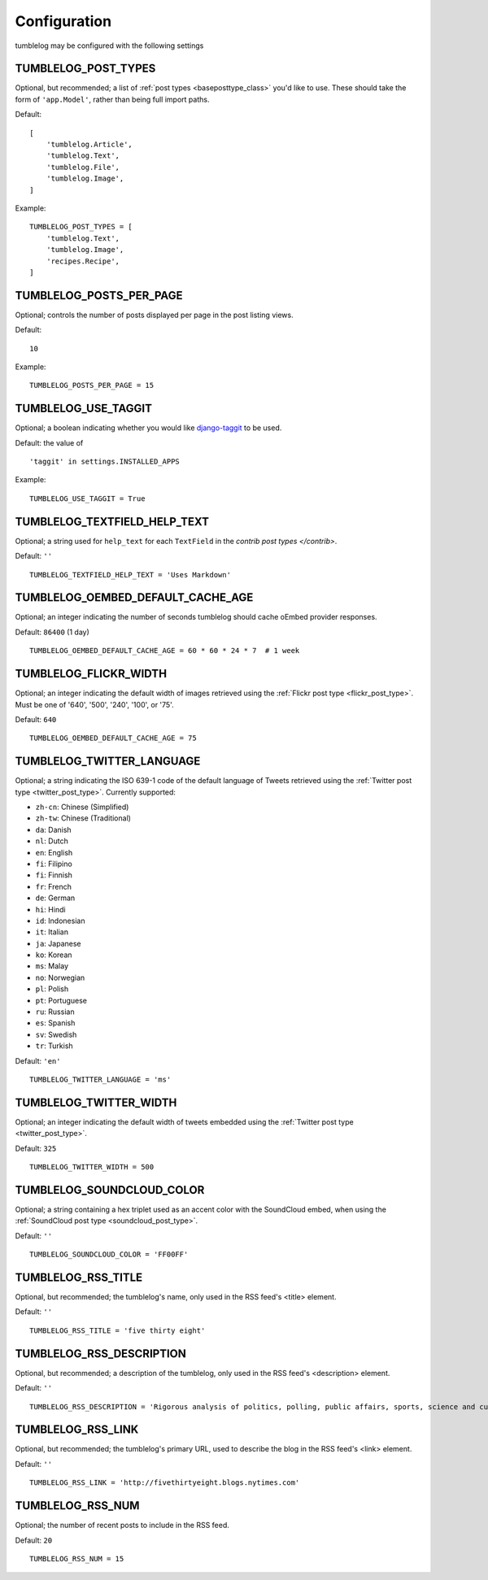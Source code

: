 Configuration
=============

tumblelog may be configured with the following settings


.. _tumblelog_post_types_setting:

TUMBLELOG_POST_TYPES
--------------------

Optional, but recommended; a list of :ref:`post types <baseposttype_class>` you'd like to use. These should take the form of ``'app.Model'``, rather than being full import paths. 

Default:
::

    [
        'tumblelog.Article',
        'tumblelog.Text',
        'tumblelog.File',
        'tumblelog.Image',
    ]

Example:

::

    TUMBLELOG_POST_TYPES = [
        'tumblelog.Text',
        'tumblelog.Image',
        'recipes.Recipe',
    ]


TUMBLELOG_POSTS_PER_PAGE
------------------------

Optional; controls the number of posts displayed per page in the post listing views.

Default:

::

    10

Example:

::

    TUMBLELOG_POSTS_PER_PAGE = 15

TUMBLELOG_USE_TAGGIT
--------------------

Optional; a boolean indicating whether you would like `django-taggit <http://django-taggit.readthedocs.org/>`_ to be used.

Default: the value of

::

    'taggit' in settings.INSTALLED_APPS

Example:

::

    TUMBLELOG_USE_TAGGIT = True

TUMBLELOG_TEXTFIELD_HELP_TEXT
-----------------------------

Optional; a string used for ``help_text`` for each ``TextField`` in the `contrib post types </contrib>`.

Default: ``''``

::

    TUMBLELOG_TEXTFIELD_HELP_TEXT = 'Uses Markdown'

TUMBLELOG_OEMBED_DEFAULT_CACHE_AGE
----------------------------------

Optional; an integer indicating the number of seconds tumblelog should cache oEmbed provider responses.

Default: ``86400`` (1 day)

::
    
    TUMBLELOG_OEMBED_DEFAULT_CACHE_AGE = 60 * 60 * 24 * 7  # 1 week

.. _tumblelog_flickr_width_setting:

TUMBLELOG_FLICKR_WIDTH
----------------------

Optional; an integer indicating the default width of images retrieved using the :ref:`Flickr post type <flickr_post_type>`. Must be one of '640', '500', '240', '100', or '75'.

Default: ``640``

::

    TUMBLELOG_OEMBED_DEFAULT_CACHE_AGE = 75

.. _tumblelog_twitter_language_setting:

TUMBLELOG_TWITTER_LANGUAGE
--------------------------

Optional; a string indicating the ISO 639-1 code of the default language of Tweets retrieved using the :ref:`Twitter post type <twitter_post_type>`. Currently supported:

- ``zh-cn``: Chinese (Simplified)
- ``zh-tw``: Chinese (Traditional)
- ``da``: Danish
- ``nl``: Dutch
- ``en``: English
- ``fi``: Filipino
- ``fi``: Finnish
- ``fr``: French
- ``de``: German
- ``hi``: Hindi
- ``id``: Indonesian
- ``it``: Italian
- ``ja``: Japanese
- ``ko``: Korean
- ``ms``: Malay
- ``no``: Norwegian
- ``pl``: Polish
- ``pt``: Portuguese
- ``ru``: Russian
- ``es``: Spanish
- ``sv``: Swedish
- ``tr``: Turkish

Default: ``'en'``

::

    TUMBLELOG_TWITTER_LANGUAGE = 'ms'

.. _tumblelog_twitter_width_setting:

TUMBLELOG_TWITTER_WIDTH
-----------------------

Optional; an integer indicating the default width of tweets embedded using the :ref:`Twitter post type <twitter_post_type>`.

Default: ``325``

::

    TUMBLELOG_TWITTER_WIDTH = 500

.. _tumblelog_soundcloud_color_setting:

TUMBLELOG_SOUNDCLOUD_COLOR
--------------------------

Optional; a string containing a hex triplet used as an accent color with the SoundCloud embed, when using the :ref:`SoundCloud post type <soundcloud_post_type>`.

Default: ``''``

::

    TUMBLELOG_SOUNDCLOUD_COLOR = 'FF00FF'

.. _tumblelog_rss_title_setting:

TUMBLELOG_RSS_TITLE
-------------------

Optional, but recommended; the tumblelog's name, only used in the RSS feed's <title> element.

Default: ``''``

::

    TUMBLELOG_RSS_TITLE = 'five thirty eight'


.. _tumblelog_rss_description_setting:

TUMBLELOG_RSS_DESCRIPTION
-------------------------

Optional, but recommended; a description of the tumblelog, only used in the RSS feed's <description> element.

Default: ``''``

::

    TUMBLELOG_RSS_DESCRIPTION = 'Rigorous analysis of politics, polling, public affairs, sports, science and culture, largely through statistical means.'

.. _tumblelog_rss_link_setting:

TUMBLELOG_RSS_LINK
------------------

Optional, but recommended; the tumblelog's primary URL, used to describe the blog in the RSS feed's <link> element.

Default: ``''``

::

    TUMBLELOG_RSS_LINK = 'http://fivethirtyeight.blogs.nytimes.com'

.. _tumblelog_rss_num_setting:

TUMBLELOG_RSS_NUM
-----------------

Optional; the number of recent posts to include in the RSS feed. 

Default: ``20``

::

    TUMBLELOG_RSS_NUM = 15
